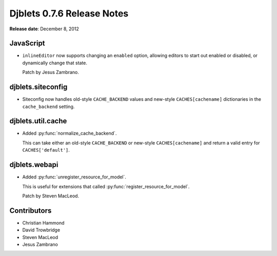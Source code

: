 ===========================
Djblets 0.7.6 Release Notes
===========================

**Release date**: December 8, 2012


JavaScript
==========

* ``inlineEditor`` now supports changing an ``enabled`` option, allowing
  editors to start out enabled or disabled, or dynamically change
  that state.

  Patch by Jesus Zambrano.


djblets.siteconfig
==================

* Siteconfig now handles old-style ``CACHE_BACKEND`` values and
  new-style ``CACHES[cachename]`` dictionaries in the ``cache_backend``
  setting.


djblets.util.cache
==================

* Added :py:func:`normalize_cache_backend`.

  This can take either an old-style ``CACHE_BACKEND`` or new-style
  ``CACHES[cachename]`` and return a valid entry for ``CACHES['default']``.


djblets.webapi
==============

* Added :py:func:`unregister_resource_for_model`.

  This is useful for extensions that called
  :py:func:`register_resource_for_model`.

  Patch by Steven MacLeod.


Contributors
============

* Christian Hammond
* David Trowbridge
* Steven MacLeod
* Jesus Zambrano
